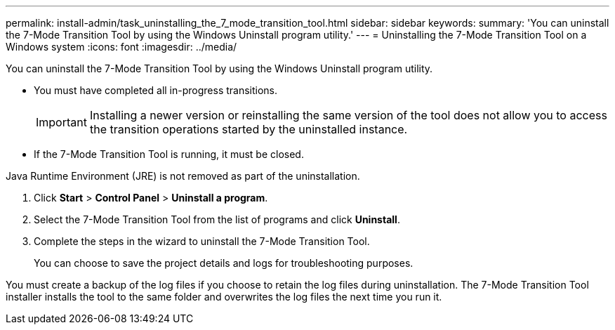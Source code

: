 ---
permalink: install-admin/task_uninstalling_the_7_mode_transition_tool.html
sidebar: sidebar
keywords: 
summary: 'You can uninstall the 7-Mode Transition Tool by using the Windows Uninstall program utility.'
---
= Uninstalling the 7-Mode Transition Tool on a Windows system
:icons: font
:imagesdir: ../media/

[.lead]
You can uninstall the 7-Mode Transition Tool by using the Windows Uninstall program utility.

* You must have completed all in-progress transitions.
+
IMPORTANT: Installing a newer version or reinstalling the same version of the tool does not allow you to access the transition operations started by the uninstalled instance.

* If the 7-Mode Transition Tool is running, it must be closed.

Java Runtime Environment (JRE) is not removed as part of the uninstallation.

. Click *Start* > *Control Panel* > *Uninstall a program*.
. Select the 7-Mode Transition Tool from the list of programs and click *Uninstall*.
. Complete the steps in the wizard to uninstall the 7-Mode Transition Tool.
+
You can choose to save the project details and logs for troubleshooting purposes.

You must create a backup of the log files if you choose to retain the log files during uninstallation. The 7-Mode Transition Tool installer installs the tool to the same folder and overwrites the log files the next time you run it.

